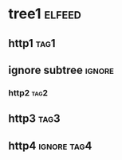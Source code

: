 * tree1                                                              :elfeed:
** http1                                                               :tag1:
** ignore subtree                                                    :ignore:
*** http2                                                               :tag2:
** http3                                                               :tag3:
** http4                                                        :ignore:tag4:
